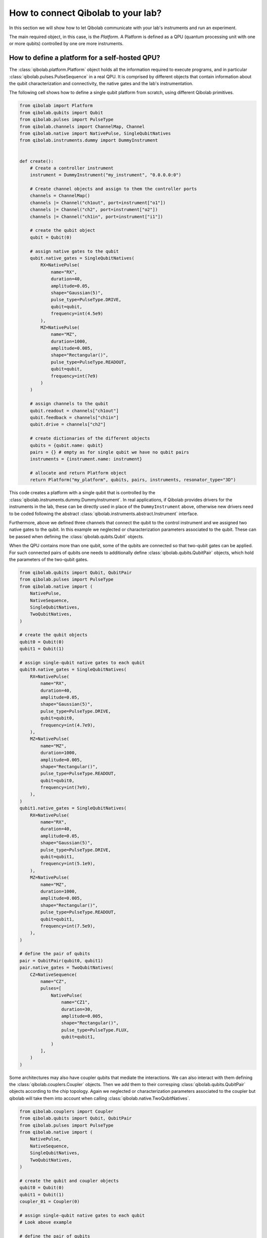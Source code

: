 How to connect Qibolab to your lab?
===================================

In this section we will show how to let Qibolab communicate with your lab's
instruments and run an experiment.

The main required object, in this case, is the `Platform`. A Platform is defined
as a QPU (quantum processing unit with one or more qubits) controlled by one ore
more instruments.

How to define a platform for a self-hosted QPU?
-----------------------------------------------

The :class:`qibolab.platform.Platform` object holds all the information required
to execute programs, and in particular :class:`qibolab.pulses.PulseSequence` in
a real QPU. It is comprised by different objects that contain information about
the qubit characterization and connectivity, the native gates and the lab's
instrumentation.

The following cell shows how to define a single qubit platform from scratch,
using different Qibolab primitives.

.. code-block::  python

    from qibolab import Platform
    from qibolab.qubits import Qubit
    from qibolab.pulses import PulseType
    from qibolab.channels import ChannelMap, Channel
    from qibolab.native import NativePulse, SingleQubitNatives
    from qibolab.instruments.dummy import DummyInstrument


    def create():
        # Create a controller instrument
        instrument = DummyInstrument("my_instrument", "0.0.0.0:0")

        # Create channel objects and assign to them the controller ports
        channels = ChannelMap()
        channels |= Channel("ch1out", port=instrument["o1"])
        channels |= Channel("ch2", port=instrument["o2"])
        channels |= Channel("ch1in", port=instrument["i1"])

        # create the qubit object
        qubit = Qubit(0)

        # assign native gates to the qubit
        qubit.native_gates = SingleQubitNatives(
            RX=NativePulse(
                name="RX",
                duration=40,
                amplitude=0.05,
                shape="Gaussian(5)",
                pulse_type=PulseType.DRIVE,
                qubit=qubit,
                frequency=int(4.5e9)
            ),
            MZ=NativePulse(
                name="MZ",
                duration=1000,
                amplitude=0.005,
                shape="Rectangular()",
                pulse_type=PulseType.READOUT,
                qubit=qubit,
                frequency=int(7e9)
            )
        )

        # assign channels to the qubit
        qubit.readout = channels["ch1out"]
        qubit.feedback = channels["ch1in"]
        qubit.drive = channels["ch2"]

        # create dictionaries of the different objects
        qubits = {qubit.name: qubit}
        pairs = {} # empty as for single qubit we have no qubit pairs
        instruments = {instrument.name: instrument}

        # allocate and return Platform object
        return Platform("my_platform", qubits, pairs, instruments, resonator_type="3D")


This code creates a platform with a single qubit that is controlled by the
:class:`qibolab.instruments.dummy.DummyInstrument`. In real applications, if
Qibolab provides drivers for the instruments in the lab, these can be directly
used in place of the ``DummyInstrument`` above, otherwise new drivers need to be
coded following the abstract :class:`qibolab.instruments.abstract.Instrument`
interface.

Furthermore, above we defined three channels that connect the qubit to the
control instrument and we assigned two native gates to the qubit. In this
example we neglected or characterization parameters associated to the qubit.
These can be passed when defining the :class:`qibolab.qubits.Qubit` objects.

When the QPU contains more than one qubit, some of the qubits are connected so
that two-qubit gates can be applied. For such connected pairs of qubits one
needs to additionally define :class:`qibolab.qubits.QubitPair` objects, which
hold the parameters of the two-qubit gates.

.. code-block::  python

    from qibolab.qubits import Qubit, QubitPair
    from qibolab.pulses import PulseType
    from qibolab.native import (
        NativePulse,
        NativeSequence,
        SingleQubitNatives,
        TwoQubitNatives,
    )

    # create the qubit objects
    qubit0 = Qubit(0)
    qubit1 = Qubit(1)

    # assign single-qubit native gates to each qubit
    qubit0.native_gates = SingleQubitNatives(
        RX=NativePulse(
            name="RX",
            duration=40,
            amplitude=0.05,
            shape="Gaussian(5)",
            pulse_type=PulseType.DRIVE,
            qubit=qubit0,
            frequency=int(4.7e9),
        ),
        MZ=NativePulse(
            name="MZ",
            duration=1000,
            amplitude=0.005,
            shape="Rectangular()",
            pulse_type=PulseType.READOUT,
            qubit=qubit0,
            frequency=int(7e9),
        ),
    )
    qubit1.native_gates = SingleQubitNatives(
        RX=NativePulse(
            name="RX",
            duration=40,
            amplitude=0.05,
            shape="Gaussian(5)",
            pulse_type=PulseType.DRIVE,
            qubit=qubit1,
            frequency=int(5.1e9),
        ),
        MZ=NativePulse(
            name="MZ",
            duration=1000,
            amplitude=0.005,
            shape="Rectangular()",
            pulse_type=PulseType.READOUT,
            qubit=qubit1,
            frequency=int(7.5e9),
        ),
    )

    # define the pair of qubits
    pair = QubitPair(qubit0, qubit1)
    pair.native_gates = TwoQubitNatives(
        CZ=NativeSequence(
            name="CZ",
            pulses=[
                NativePulse(
                    name="CZ1",
                    duration=30,
                    amplitude=0.005,
                    shape="Rectangular()",
                    pulse_type=PulseType.FLUX,
                    qubit=qubit1,
                )
            ],
        )
    )

Some architectures may also have coupler qubits that mediate the interactions.
We can also interact with them defining the :class:`qibolab.couplers.Coupler` objects.
Then we add them to their corresping :class:`qibolab.qubits.QubitPair` objects according
to the chip topology. Again we neglected or characterization parameters associated to the
coupler but qibolab will take them into account when calling :class:`qibolab.native.TwoQubitNatives`.


.. code-block::  python

    from qibolab.couplers import Coupler
    from qibolab.qubits import Qubit, QubitPair
    from qibolab.pulses import PulseType
    from qibolab.native import (
        NativePulse,
        NativeSequence,
        SingleQubitNatives,
        TwoQubitNatives,
    )

    # create the qubit and coupler objects
    qubit0 = Qubit(0)
    qubit1 = Qubit(1)
    coupler_01 = Coupler(0)

    # assign single-qubit native gates to each qubit
    # Look above example

    # define the pair of qubits
    pair = QubitPair(qubit0, qubit1, coupler01)
    pair.native_gates = TwoQubitNatives(
        CZ=NativeSequence(
            name="CZ",
            pulses=[
                NativePulse(
                    name="CZ1",
                    duration=30,
                    amplitude=0.005,
                    shape="Rectangular()",
                    pulse_type=PulseType.FLUX,
                    qubit=qubit1,
                )
            ],
        )
    )

The platform automatically creates the connectivity graph of the given chip
using the dictionary of :class:`qibolab.qubits.QubitPair` objects.

Registering platforms
^^^^^^^^^^^^^^^^^^^^^

The ``create()`` function defined in the above example can be called or imported
directly in any Python script. Alternatively, it is also possible to make the
platform available as

.. code-block::  python

    from qibolab import Platform

    # Define platform and load specific runcard
    platform = Platform("my_platform")


To do so, ``create()`` needs to be saved in a module called ``my_platform.py``
and the environment flag ``QIBOLAB_PLATFORMS`` needs to point to the directory
that contains this module. Examples of advanced platforms are available at `this
repository <https://github.com/qiboteam/qibolab_platforms_qrc>`_.

.. _using_runcards:

Using runcards
^^^^^^^^^^^^^^

Operating a QPU requires calibrating a set of parameters, the number of which
increases with the number of qubits. Hardcoding such parameters in the
``create()`` function, as shown in the above examples, is not scalable. However,
since ``create()`` is part of a Python module, is is possible to load parameters
from an external file or database.

Qibolab provides some utility functions, accessible through
:py:mod:`qibolab.serialize`, for loading calibration parameters stored in a YAML
file with a specific format. We call such file a runcard. Here is a runcard for
a two-qubit system:

.. code-block::  yaml

    nqubits: 2

    qubits: [0, 1]

    settings:
        nshots: 1024
        sampling_rate: 1000000000
        relaxation_time: 50_000

    topology: [[0, 1]]

    native_gates:
        single_qubit:
            0: # qubit number
                RX:
                    duration: 40
                    amplitude: 0.0484
                    frequency: 4_855_663_000
                    shape: Drag(5, -0.02)
                    type: qd # qubit drive
                    start: 0
                    phase: 0
                MZ:
                    duration: 620
                    amplitude: 0.003575
                    frequency: 7_453_265_000
                    shape: Rectangular()
                    type: ro # readout
                    start: 0
                    phase: 0
            1: # qubit number
                RX:
                    duration: 40
                    amplitude: 0.05682
                    frequency: 5_800_563_000
                    shape: Drag(5, -0.04)
                    type: qd # qubit drive
                    start: 0
                    phase: 0
                MZ:
                    duration: 960
                    amplitude: 0.00325
                    frequency: 7_655_107_000
                    shape: Rectangular()
                    type: ro # readout
                    start: 0
                    phase: 0

        two_qubit:
            0-1:
                CZ:
                - duration: 30
                  amplitude: 0.055
                  shape: Rectangular()
                  qubit: 1
                  relative_start: 0
                  type: qf
                - type: virtual_z
                  phase: -1.5707963267948966
                  qubit: 0
                - type: virtual_z
                  phase: -1.5707963267948966
                  qubit: 1

    characterization:
        single_qubit:
            0:
                readout_frequency: 7_453_265_000
                drive_frequency: 4_855_663_000
                T1: 0.0
                T2: 0.0
                sweetspot: -0.047
                # parameters for single shot classification
                threshold: 0.00028502261712637096
                iq_angle: 1.283105298787488
            1:
                readout_frequency: 7_655_107_000
                drive_frequency: 5_800_563_000
                T1: 0.0
                T2: 0.0
                sweetspot: -0.045
                # parameters for single shot classification
                threshold: 0.0002694329123116206
                iq_angle: 4.912447775569025

And in the case of having a chip with coupler qubits
we need to following changes to the previous runcard:

.. code-block::  yaml

    qubits: [0, 1]
    couplers: [0]

    topology: {0: [0, 1]}

    native_gates:
        two_qubit:
            0-1:
                CZ:
                - duration: 30
                amplitude: 0.6025
                shape: Rectangular()
                qubit: 2
                relative_start: 0
                type: qf

                - type: virtual_z
                phase: -1
                qubit: 1
                - type: virtual_z
                phase: -3
                qubit: 2

                - type: coupler
                phase: -3
                duration: 40
                amplitude: 0.1
                shape: Rectangular()
                coupler: 1
                relative_start: 0

    characterization:
        coupler:
            0:
                sweetspot: 0.0

This file contains different sections: ``qubits`` is a list with the qubit
names, ``couplers`` one with the coupler names , ``settings`` defines default execution parameters, ``topology`` defines
the qubit connectivity (qubit pairs), ``native_gates`` specifies the calibrated
pulse parameters for implementing single and two-qubit gates and
``characterization`` provides the physical parameters associated to each qubit and coupler.
Note that such parameters may slightly differ depending on the QPU architecture,
however the pulses under ``native_gates`` should comply with the
:class:`qibolab.pulses.Pulse` API and the parameters under ``characterization``
should be a subset of :class:`qibolab.qubits.Qubit` attributes.

Providing the above runcard is not sufficient to instantiate a
:class:`qibolab.platform.Platform`. This should still be done using a
``create()`` method, however this is significantly simplified by
``qibolab.serialize``. Here is the ``create()`` method that loads the parameters of
the above runcard:

.. code-block::  python

    from pathlib import Path
    from qibolab import Platform
    from qibolab.channels import ChannelMap, Channel
    from qibolab.serialize import load_runcard, load_qubits, load_settings
    from qibolab.instruments.dummy import DummyInstrument


    def create():
        # Create a controller instrument
        instrument = DummyInstrument("my_instrument", "0.0.0.0:0")

        # Create channel objects and assign to them the controller ports
        channels = ChannelMap()
        channels |= Channel("ch1out", port=instrument["o1"])
        channels |= Channel("ch1in", port=instrument["i1"])
        channels |= Channel("ch2", port=instrument["o2"])
        channels |= Channel("ch3", port=instrument["o3"])
        channels |= Channel("chf1", port=instrument["o4"])
        channels |= Channel("chf2", port=instrument["o5"])

        # create ``Qubit`` and ``QubitPair`` objects by loading the runcard
        runcard = load_runcard(Path(__file__).parent / "my_platform.yml")
        qubits, couplers, pairs = load_qubits(runcard)

        # assign channels to the qubit
        for q in range(2):
            qubits[q].readout = channels["ch1out"]
            qubits[q].feedback = channels["ch1in"]
            qubits[q].drive = channels[f"ch{q + 2}"]
            qubits[q].flux = channels[f"chf{q + 1}"]

        # create dictionary of instruments
        instruments = {instrument.name: instrument}
        # load ``settings`` from the runcard
        settings = load_settings(runcard)
        return Platform(
            "my_platform", qubits, pairs, instruments, settings, resonator_type="2D"
        )

With the following additions for coupler architectures:

.. code-block::  python
    def create():
        # Create a controller instrument
        instrument = DummyInstrument("my_instrument", "0.0.0.0:0")

        # Create channel objects and assign to them the controller ports
        channels = ChannelMap()
        channels |= Channel("ch1out", port=instrument["o1"])
        channels |= Channel("ch1in", port=instrument["i1"])
        channels |= Channel("ch2", port=instrument["o2"])
        channels |= Channel("ch3", port=instrument["o3"])
        channels |= Channel("chf1", port=instrument["o4"])
        channels |= Channel("chf2", port=instrument["o5"])
        channels |= Channel("chfc0", port=instrument["o6"])

        # create ``Qubit`` and ``QubitPair`` objects by loading the runcard
        runcard = load_runcard(Path(__file__).parent / "my_platform.yml")
        qubits, couplers, pairs = load_qubits(runcard)

        # assign channels to the qubit
        for q in range(2):
            qubits[q].readout = channels["ch1out"]
            qubits[q].feedback = channels["ch1in"]
            qubits[q].drive = channels[f"ch{q + 2}"]
            qubits[q].flux = channels[f"chf{q + 1}"]

        # assign channels to the coupler
        couplers[0].flux = channels["chfc0"]

        # create dictionary of instruments
        instruments = {instrument.name: instrument}
        # load ``settings`` from the runcard
        settings = load_settings(runcard)
        return Platform(
            "my_platform", qubits, pairs, instruments, settings, resonator_type="2D", couplers
        )

Note that this assumes that the runcard is saved as ``my_platform.yml`` in the
same directory with the Python file that contains ``create()``.


Instrument settings
^^^^^^^^^^^^^^^^^^^

The runcard of the previous example contains only parameters associated to the qubits
and their respective native gates. In some cases parameters associated to instruments
need to also be calibrated. An example is the frequency and the power of local oscillators,
such as the one used to pump a traveling wave parametric amplifier (TWPA).

The runcard can contain an ``instruments`` section that provides these parameters

.. code-block::  yaml

    nqubits: 2

    qubits: [0, 1]

    settings:
        nshots: 1024
        sampling_rate: 1000000000
        relaxation_time: 50_000

    topology: [[0, 1]]

    instruments:
        twpa_pump:
            frequency: 4_600_000_000
            power: 5

    native_gates:
        single_qubit:
            0: # qubit number
                RX:
                    duration: 40
                    amplitude: 0.0484
                    frequency: 4_855_663_000
                    shape: Drag(5, -0.02)
                    type: qd # qubit drive
                    start: 0
                    phase: 0
                MZ:
                    duration: 620
                    amplitude: 0.003575
                    frequency: 7_453_265_000
                    shape: Rectangular()
                    type: ro # readout
                    start: 0
                    phase: 0
            1: # qubit number
                RX:
                    duration: 40
                    amplitude: 0.05682
                    frequency: 5_800_563_000
                    shape: Drag(5, -0.04)
                    type: qd # qubit drive
                    start: 0
                    phase: 0
                MZ:
                    duration: 960
                    amplitude: 0.00325
                    frequency: 7_655_107_000
                    shape: Rectangular()
                    type: ro # readout
                    start: 0
                    phase: 0

        two_qubit:
            0-1:
                CZ:
                - duration: 30
                  amplitude: 0.055
                  shape: Rectangular()
                  qubit: 1
                  relative_start: 0
                  type: qf
                - type: virtual_z
                  phase: -1.5707963267948966
                  qubit: 0
                - type: virtual_z
                  phase: -1.5707963267948966
                  qubit: 1

    characterization:
        single_qubit:
            0:
                readout_frequency: 7_453_265_000
                drive_frequency: 4_855_663_000
                T1: 0.0
                T2: 0.0
                sweetspot: -0.047
                # parameters for single shot classification
                threshold: 0.00028502261712637096
                iq_angle: 1.283105298787488
            1:
                readout_frequency: 7_655_107_000
                drive_frequency: 5_800_563_000
                T1: 0.0
                T2: 0.0
                sweetspot: -0.045
                # parameters for single shot classification
                threshold: 0.0002694329123116206
                iq_angle: 4.912447775569025


These settings are loaded when creating the platform using :meth:`qibolab.serialize.load_instrument_settings`.
Note that the key used in the runcard should be the same with the name used when instantiating the instrument,
in this case ``"twpa_pump"``.

.. code-block::  python

    from pathlib import Path
    from qibolab import Platform
    from qibolab.channels import ChannelMap, Channel
    from qibolab.serialize import load_runcard, load_qubits, load_settings, load_instrument_settings
    from qibolab.instruments.dummy import DummyInstrument
    from qibolab.instruments.oscillator import LocalOscillator


    def create():
        # Create a controller instrument
        instrument = DummyInstrument("my_instrument", "0.0.0.0:0")
        twpa = LocalOscillator("twpa_pump", "0.0.0.1")

        # Create channel objects and assign to them the controller ports
        channels = ChannelMap()
        channels |= Channel("ch1out", port=instrument["o1"])
        channels |= Channel("ch2", port=instrument["o2"])
        channels |= Channel("ch3", port=instrument["o3"])
        channels |= Channel("ch1in", port=instrument["i1"])

        # create ``Qubit`` and ``QubitPair`` objects by loading the runcard
        runcard = load_runcard(Path(__file__).parent / "my_platform.yml")
        qubits, pairs = load_qubits(runcard)

        # assign channels to the qubit
        for q in range(2):
            qubits[q].readout = channels["ch1out"]
            qubits[q].feedback = channels["ch1in"]
            qubits[q].drive = channels[f"ch{q + 2}"]

        # create dictionary of instruments
        instruments = {instrument.name: instrument, twpa.name: twpa}
        # load instrument settings from the runcard
        instruments = load_instrument_settings(runcard, instruments)
        # load ``settings`` from the runcard
        settings = load_settings(runcard)
        return Platform(
            "my_platform", qubits, pairs, instruments, settings, resonator_type="2D"
        )
